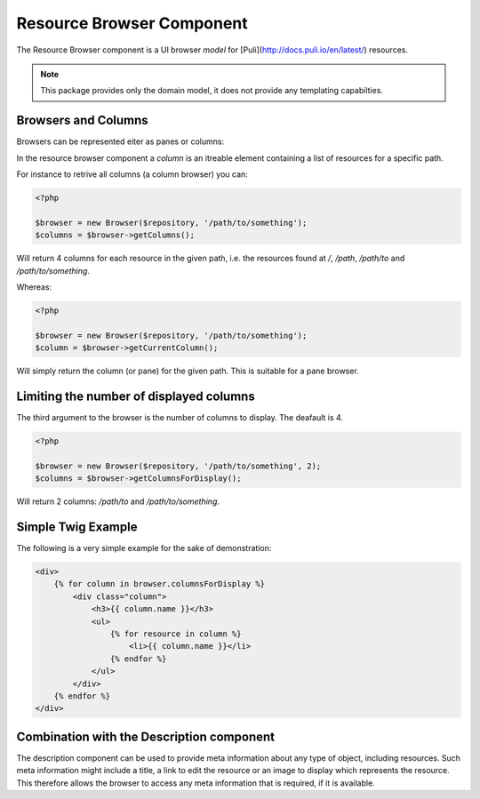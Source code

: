 Resource Browser Component
==========================

The Resource Browser component is a UI browser *model* for
[Puli](http://docs.puli.io/en/latest/) resources.

.. note::

    This package provides only the domain model, it does not provide any
    templating capabilties.

Browsers and Columns
--------------------

Browsers can be represented eiter as panes or columns:

.. image:: browser-types.png

In the resource browser component a *column* is an itreable element containing
a list of resources for a specific path.

For instance to retrive all columns (a column browser) you can:

.. code-block:: php

    <?php

    $browser = new Browser($repository, '/path/to/something');
    $columns = $browser->getColumns();

Will return 4 columns for each resource in the given path, i.e. the resources
found at `/`, `/path`, `/path/to` and `/path/to/something`.

Whereas:

.. code-block:: php

    <?php

    $browser = new Browser($repository, '/path/to/something');
    $column = $browser->getCurrentColumn();

Will simply return the column (or pane) for the given path. This is suitable
for a pane browser.

Limiting the number of displayed columns
----------------------------------------

The third argument to the browser is the number of columns to display. The
deafault is 4.

.. code-block:: php

    <?php

    $browser = new Browser($repository, '/path/to/something', 2);
    $columns = $browser->getColumnsForDisplay();

Will return 2 columns: `/path/to` and `/path/to/something`.

Simple Twig Example
-------------------

The following is a very simple example for the sake of demonstration:

.. code-block:: jinja

    <div>
        {% for column in browser.columnsForDisplay %}
            <div class="column">
                <h3>{{ column.name }}</h3>
                <ul>
                    {% for resource in column %}
                        <li>{{ column.name }}</li>
                    {% endfor %}
                </ul>
            </div>
        {% endfor %}
    </div>


Combination with the Description component
------------------------------------------

The description component can be used to provide meta information about any
type of object, including resources. Such meta information might include a
title, a link to edit the resource or an image to display which represents the
resource. This therefore allows the browser to access any meta information
that is required, if it is available.
